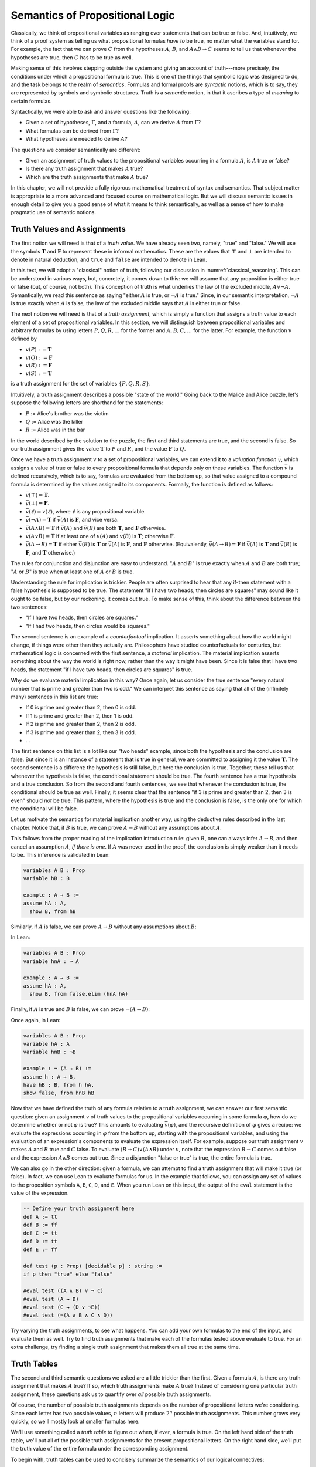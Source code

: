 .. _semantics_of_propositional_logic:

Semantics of Propositional Logic
================================

Classically, we think of propositional variables as ranging over statements that can be true or false. And, intuitively, we think of a proof system as telling us what propositional formulas *have to* be true, no matter what the variables stand for. For example, the fact that we can prove :math:`C` from the hypotheses :math:`A`, :math:`B`, and :math:`A \wedge B \to C` seems to tell us that whenever the hypotheses are true, then :math:`C` has to be true as well.

Making sense of this involves stepping outside the system and giving an account of truth---more precisely, the conditions under which a propositional formula is true. This is one of the things that symbolic logic was designed to do, and the task belongs to the realm of *semantics*. Formulas and formal proofs are *syntactic* notions, which is to say, they are represented by symbols and symbolic structures. Truth is a *semantic* notion, in that it ascribes a type of *meaning* to certain formulas.

Syntactically, we were able to ask and answer questions like the following:

-  Given a set of hypotheses, :math:`\Gamma`, and a formula, :math:`A`, can we derive :math:`A` from :math:`\Gamma`?
-  What formulas can be derived from :math:`\Gamma`?
-  What hypotheses are needed to derive :math:`A`?

The questions we consider semantically are different:

-  Given an assignment of truth values to the propositional variables occurring in a formula :math:`A`, is :math:`A` true or false?
-  Is there any truth assignment that makes :math:`A` true?
-  Which are the truth assignments that make :math:`A` true?

In this chapter, we will not provide a fully rigorous mathematical treatment of syntax and semantics. That subject matter is appropriate to a more advanced and focused course on mathematical logic. But we will discuss semantic issues in enough detail to give you a good sense of what it means to think semantically, as well as a sense of how to make pragmatic use of semantic notions.

Truth Values and Assignments
----------------------------

The first notion we will need is that of a *truth value*. We have already seen two, namely, "true" and "false." We will use the symbols :math:`\mathbf{T}` and :math:`\mathbf{F}` to represent these in informal mathematics. These are the values that :math:`\top` and :math:`\bot` are intended to denote in natural deduction, and ``true`` and ``false`` are intended to denote in Lean.

In this text, we will adopt a "classical" notion of truth, following our discussion in :numref:`classical_reasoning`. This can be understood in various ways, but, concretely, it comes down to this: we will assume that any proposition is either true or false (but, of course, not both). This conception of truth is what underlies the law of the excluded middle, :math:`A \vee \neg A`. Semantically, we read this sentence as saying "either :math:`A` is true, or :math:`\neg A` is true." Since, in our semantic interpretation, :math:`\neg A` is true exactly when :math:`A` is false, the law of the excluded middle says that :math:`A` is either true or false.

The next notion we will need is that of a *truth assignment*, which is simply a function that assigns a truth value to each element of a set of propositional variables. In this section, we will distinguish between propositional variables and arbitrary formulas by using letters :math:`P, Q, R, \ldots` for the former and :math:`A, B, C, \ldots` for the latter. For example, the function :math:`v` defined by

-  :math:`v(P) := \mathbf{T}`
-  :math:`v(Q) := \mathbf{F}`
-  :math:`v(R) := \mathbf{F}`
-  :math:`v(S) := \mathbf{T}`

is a truth assignment for the set of variables :math:`\{ P, Q, R, S \}`.

Intuitively, a truth assignment describes a possible "state of the world." Going back to the Malice and Alice puzzle, let's suppose the following letters are shorthand for the statements:

-  :math:`P` := Alice's brother was the victim
-  :math:`Q` := Alice was the killer
-  :math:`R` := Alice was in the bar

In the world described by the solution to the puzzle, the first and third statements are true, and the second is false. So our truth assignment gives the value :math:`\mathbf{T}` to :math:`P` and :math:`R`, and the value :math:`\mathbf{F}` to :math:`Q`.

Once we have a truth assignment :math:`v` to a set of propositional variables, we can extend it to a *valuation function* :math:`\bar v`, which assigns a value of true or false to every propositional formula that depends only on these variables. The function :math:`\bar v` is defined recursively, which is to say, formulas are evaluated from the bottom up, so that value assigned to a compound formula is determined by the values assigned to its components. Formally, the function is defined as follows:

-  :math:`\bar v(\top) = \mathbf{T}`.
-  :math:`\bar v(\bot) = \mathbf{F}`.
-  :math:`\bar v(\ell) = v(\ell)`, where :math:`\ell` is any propositional variable.
-  :math:`\bar v(\neg A) = \mathbf{T}` if :math:`\bar v(A)` is :math:`\mathbf{F}`, and vice versa.
-  :math:`\bar v(A \wedge B) = \mathbf{T}` if :math:`\bar v(A)` and :math:`\bar v(B)` are both :math:`\mathbf{T}`, and :math:`\mathbf{F}` otherwise.
-  :math:`\bar v(A \vee B) = \mathbf{T}` if at least one of :math:`\bar v(A)` and :math:`\bar v(B)` is :math:`\mathbf{T}`; otherwise :math:`\mathbf{F}`.
-  :math:`\bar v(A \to B) = \mathbf{T}` if either :math:`\bar v(B)` is :math:`\mathbf{T}` or :math:`\bar v(A)` is :math:`\mathbf{F}`, and :math:`\mathbf{F}` otherwise. (Equivalently, :math:`\bar v(A \to B) = \mathbf{F}` if :math:`\bar v(A)` is :math:`\mathbf{T}` and :math:`\bar v(B)` is :math:`\mathbf{F}`, and :math:`\mathbf{T}` otherwise.)

The rules for conjunction and disjunction are easy to understand. ":math:`A` and :math:`B`" is true exactly when :math:`A` and :math:`B` are both true; ":math:`A` or :math:`B`" is true when at least one of :math:`A` or :math:`B` is true.

Understanding the rule for implication is trickier. People are often surprised to hear that any if-then statement with a false hypothesis is supposed to be true. The statement "if I have two heads, then circles are squares" may sound like it ought to be false, but by our reckoning, it comes out true. To make sense of this, think about the difference between the two sentences:

-  "If I have two heads, then circles are squares."
-  "If I had two heads, then circles would be squares."

The second sentence is an example of a *counterfactual* implication. It asserts something about how the world might change, if things were other than they actually are. Philosophers have studied counterfactuals for centuries, but mathematical logic is concerned with the first sentence, a *material* implication. The material implication asserts something about the way the world is right now, rather than the way it might have been. Since it is false that I have two heads, the statement "if I have two heads, then circles are squares" is true.

Why do we evaluate material implication in this way? Once again, let us consider the true sentence "every natural number that is prime and greater than two is odd." We can interpret this sentence as saying that all of the (infinitely many) sentences in this list are true:

-  If 0 is prime and greater than 2, then 0 is odd.
-  If 1 is prime and greater than 2, then 1 is odd.
-  If 2 is prime and greater than 2, then 2 is odd.
-  If 3 is prime and greater than 2, then 3 is odd.
-  ...

The first sentence on this list is a lot like our "two heads" example, since both the hypothesis and the conclusion are false. But since it is an instance of a statement that is true in general, we are committed to assigning it the value :math:`\mathbf{T}`. The second sentence is a different: the hypothesis is still false, but here the conclusion is true. Together, these tell us that whenever the hypothesis is false, the conditional statement should be true. The fourth sentence has a true hypothesis and a true conclusion. So from the second and fourth sentences, we see that whenever the conclusion is true, the conditional should be true as well. Finally, it seems clear that the sentence "if 3 is prime and greater than 2, then 3 is even" should *not* be true. This pattern, where the hypothesis is true and the conclusion is false, is the only one for which the conditional will be false.

Let us motivate the semantics for material implication another way, using the deductive rules described in the last chapter. Notice that, if :math:`B` is true, we can prove :math:`A \to B` without any assumptions about :math:`A`.

.. raw:: html

   <img src="_static/semantics_of_propositional_logic.1.png">

.. raw:: latex

   \begin{prooftree}
   \AXM{B}
   \UIM{A \to B}
   \end{prooftree}

This follows from the proper reading of the implication introduction rule: given :math:`B`, one can always infer :math:`A \to B`, and then cancel an assumption :math:`A`, *if there is one*. If :math:`A` was never used in the proof, the conclusion is simply weaker than it needs to be. This inference is validated in Lean:

.. code-block:: lean

    variables A B : Prop
    variable hB : B

    example : A → B :=
    assume hA : A, 
      show B, from hB

Similarly, if :math:`A` is false, we can prove :math:`A \to B` without any assumptions about :math:`B`:

.. raw:: html

   <img src="_static/semantics_of_propositional_logic.2.png">

.. raw:: latex

   \begin{prooftree}
   \AXM{\neg A}
   \AXM{}
   \RLM{1}
   \UIM{A}
   \BIM{\bot}
   \RLM{1}
   \UIM{A \to B}
   \end{prooftree}

In Lean:

.. code-block:: lean

    variables A B : Prop
    variable hnA : ¬ A

    example : A → B :=
    assume hA : A, 
      show B, from false.elim (hnA hA)

Finally, if :math:`A` is true and :math:`B` is false, we can prove :math:`\neg (A \to B)`:

.. raw:: html

   <img src="_static/semantics_of_propositional_logic.3.png">

.. raw:: latex

   \begin{prooftree}
   \AXM{\neg B}
   \AXM{}
   \RLM{1}
   \UIM{A \to B}
   \AXM{A}
   \BIM{B}
   \BIM{\bot}
   \RLM{1}
   \UIM{\neg (A \to B)}
   \end{prooftree}

Once again, in Lean:

.. code-block:: lean

    variables A B : Prop
    variable hA : A
    variable hnB : ¬B

    example : ¬ (A → B) :=
    assume h : A → B,
    have hB : B, from h hA,
    show false, from hnB hB

Now that we have defined the truth of any formula relative to a truth assignment, we can answer our first semantic question: given an assignment :math:`v` of truth values to the propositional variables occurring in some formula :math:`\varphi`, how do we determine whether or not :math:`\varphi` is true? This amounts to evaluating :math:`\bar v(\varphi)`, and the recursive definition of :math:`\varphi` gives a recipe: we evaluate the expressions occurring in :math:`\varphi` from the bottom up, starting with the propositional variables, and using the evaluation of an expression's components to evaluate the expression itself. For example, suppose our truth assignment :math:`v` makes :math:`A` and :math:`B` true and :math:`C` false. To evaluate :math:`(B \to C) \vee (A \wedge B)` under :math:`v`, note that the expression :math:`B \to C` comes out false and the expression :math:`A \wedge B` comes out true. Since a disjunction "false or true" is true, the entire formula is true.

We can also go in the other direction: given a formula, we can attempt to find a truth assignment that will make it true (or false). In fact, we can use Lean to evaluate formulas for us. In the example that follows, you can assign any set of values to the proposition symbols ``A``, ``B``, ``C``, ``D``, and ``E``. When you run Lean on this input, the output of the ``eval`` statement is the value of the expression.

.. code-block:: lean

    -- Define your truth assignment here
    def A := tt
    def B := ff
    def C := tt
    def D := tt
    def E := ff

    def test (p : Prop) [decidable p] : string := 
    if p then "true" else "false"

    #eval test ((A ∧ B) ∨ ¬ C)
    #eval test (A → D)
    #eval test (C → (D ∨ ¬E))
    #eval test (¬(A ∧ B ∧ C ∧ D))

Try varying the truth assignments, to see what happens. You can add your own formulas to the end of the input, and evaluate them as well. Try to find truth assignments that make each of the formulas tested above evaluate to true. For an extra challenge, try finding a single truth assignment that makes them all true at the same time.

Truth Tables
------------

The second and third semantic questions we asked are a little trickier than the first. Given a formula :math:`A`, is there any truth assignment that makes :math:`A` true? If so, which truth assignments make :math:`A` true? Instead of considering one particular truth assignment, these questions ask us to quantify over *all* possible truth assignments.

Of course, the number of possible truth assignments depends on the number of propositional letters we're considering. Since each letter has two possible values, :math:`n` letters will produce :math:`2^n` possible truth assignments. This number grows very quickly, so we'll mostly look at smaller formulas here.

We'll use something called a *truth table* to figure out when, if ever, a formula is true. On the left hand side of the truth table, we'll put all of the possible truth assignments for the present propositional letters. On the right hand side, we'll put the truth value of the entire formula under the corresponding assignment.

To begin with, truth tables can be used to concisely summarize the semantics of our logical connectives:

.. raw:: html

   <img src="_static/semantics_of_propositional_logic.4.png">

.. raw:: latex

   \begin{center}
   \begin{tabular} {|c|c||c|}
   \hline
   $A$      & $B$      & $A \wedge B$ \\ \hline
   $\mathbf{T}$  & $\mathbf{T}$  & $\mathbf{T}$      \\ \hline
   $\mathbf{T}$  & $\mathbf{F}$ & $\mathbf{F}$     \\ \hline
   $\mathbf{F}$ & $\mathbf{T}$  & $\mathbf{F}$     \\ \hline
   $\mathbf{F}$ & $\mathbf{F}$ & $\mathbf{F}$     \\ \hline
   \end{tabular}
   \quad
   \begin{tabular} {|c|c||c|}
   \hline
   $A$      & $B$      & $A \vee B$ \\ \hline
   $\mathbf{T}$  & $\mathbf{T}$  & $\mathbf{T}$      \\ \hline
   $\mathbf{T}$  & $\mathbf{F}$ & $\mathbf{T}$      \\ \hline
   $\mathbf{F}$ & $\mathbf{T}$  & $\mathbf{T}$      \\ \hline
   $\mathbf{F}$ & $\mathbf{F}$ & $\mathbf{F}$     \\ \hline
   \end{tabular}
   \quad
   \begin{tabular} {|c|c||c|}
   \hline
   $A$      & $B$      & $A \to B$ \\ \hline
   $\mathbf{T}$  & $\mathbf{T}$  & $\mathbf{T}$      \\ \hline
   $\mathbf{T}$  & $\mathbf{F}$ & $\mathbf{F}$     \\ \hline
   $\mathbf{F}$ & $\mathbf{T}$  & $\mathbf{T}$      \\ \hline
   $\mathbf{F}$ & $\mathbf{F}$ & $\mathbf{T}$      \\ \hline
   \end{tabular}
   \end{center}

We will leave it to you to write the table for :math:`\neg A`, as an easy exercise.

For compound formulas, the style is much the same. Sometimes it can be helpful to include intermediate columns with the truth values of subformulas:

.. raw:: html

   <img src="_static/semantics_of_propositional_logic.5.png">

.. raw:: latex

   \begin{center}
   \begin{tabular} {|c|c|c||c|c||c|}
   \hline 
   $A$          & $B$          & $C$          & $A \to B$  & $B \to C$      & $(A \to B) \vee (B \to C)$ \\ \hline
   $\mathbf{T}$ & $\mathbf{T}$ & $\mathbf{T}$ & $\mathbf{T}$ & $\mathbf{T}$ & $\mathbf{T}$   \\ \hline
   $\mathbf{T}$ & $\mathbf{T}$ & $\mathbf{F}$ & $\mathbf{T}$ & $\mathbf{F}$ & $\mathbf{T}$   \\ \hline
   $\mathbf{T}$ & $\mathbf{F}$ & $\mathbf{T}$ & $\mathbf{F}$ & $\mathbf{T}$ & $\mathbf{T}$   \\ \hline
   $\mathbf{T}$ & $\mathbf{F}$ & $\mathbf{F}$ & $\mathbf{F}$ & $\mathbf{T}$ & $\mathbf{T}$   \\ \hline
   $\mathbf{F}$ & $\mathbf{T}$ & $\mathbf{T}$ & $\mathbf{T}$ & $\mathbf{T}$ & $\mathbf{T}$   \\ \hline
   $\mathbf{F}$ & $\mathbf{T}$ & $\mathbf{F}$ & $\mathbf{T}$ & $\mathbf{F}$ & $\mathbf{T}$   \\ \hline
   $\mathbf{F}$ & $\mathbf{F}$ & $\mathbf{T}$ & $\mathbf{T}$ & $\mathbf{T}$ & $\mathbf{T}$   \\ \hline
   $\mathbf{F}$ & $\mathbf{F}$ & $\mathbf{F}$ & $\mathbf{T}$ & $\mathbf{T}$ & $\mathbf{T}$   \\ \hline
   \end{tabular}
   \end{center}

By writing out the truth table for a formula, we can glance at the rows and see which truth assignments make the formula true. If all the entries in the final column are :math:`\mathbf{T}`, as in the above example, the formula is said to be *valid*.

Soundness and Completeness
--------------------------

Fix a deductive system, such as natural deduction. A propositional formula is said to be *provable* if there is a formal proof of it in the system. A propositional formula is said to be a *tautology*, or *valid*, if it is true under any truth assignment. Provability is a syntactic notion, insofar as it asserts the existence of a syntactic object, namely, a proof. Validity is a semantic notion, insofar as it has to do with truth assignments and valuations. But, intuitively, these notions should coincide: both express the idea that a formula :math:`A` *has* to be true, or is *necessarily* true, and one would expect a good proof system to enable us to derive the valid formulas.

Because of the way we have chosen our inference rules and defined the notion of a valuation, this intuition holds true. The statement that every provable formula is valid is known as *soundness*, and the statement that we can prove every valid formula is known as *completeness*.

These notions extend to provability from hypotheses. If :math:`\Gamma` is a set of propositional formulas and :math:`A` is a propositional formula, then :math:`A` is said to be a *logical consequence* of :math:`\Gamma` if, given any truth assignment that makes every formula in :math:`\Gamma` true, :math:`A` is true as well. In this extended setting, soundness says that if :math:`A` is provable from :math:`\Gamma`, then :math:`A` is a logical consequence of :math:`\Gamma`. Completeness runs the other way: if :math:`A` is a logical consequence of :math:`\Gamma`, it is provable from :math:`\Gamma`.

Notice that with the rules of natural deduction, a formula :math:`A` is provable from a set of hypotheses :math:`\{ B_1, B_2, \ldots, B_n \}` if and only if the formula :math:`B_1 \wedge B_2 \wedge \cdots \wedge B_n \to A` is provable outright, that is, from no hypotheses. So, at least for finite sets of formulas :math:`\Gamma`, the two statements of soundness and completeness are equivalent.

Proving soundness and completeness belongs to the realm of *metatheory*, since it requires us to reason about our methods of reasoning. This is not a central focus of this book: we are more concerned with *using* logic and the notion of truth than with establishing their properties. But the notions of soundness and completeness play an important role in helping us understand the nature of the logical notions, and so we will try to provide some hints here as to why these properties hold for propositional logic.

Proving soundness is easier than proving completeness. We wish to show that whenever :math:`A` is provable from a set of hypotheses, :math:`\Gamma`, then :math:`A` is a logical consequence of :math:`\Gamma`. In a later chapter, we will consider proofs by induction, which allows us to establish a property holds of a general collection of objects by showing that it holds of some "simple" ones and is preserved under the passage to objects that are more complex. In the case of natural deduction, it is enough to show that soundness holds of the most basic proofs---using the assumption rule---and that it is preserved under each rule of inference. The base case is easy: the assumption rule says that :math:`A` is provable from hypothesis :math:`A`, and clearly every truth assignment that makes :math:`A` true makes :math:`A` true. The inductive steps are not much harder; they involve checking that the rules we have chosen mesh with the semantic notions. For example, suppose the last rule is the and introduction rule. In that case, we have a proof of :math:`A` from some hypotheses :math:`\Gamma`, and a proof of :math:`B` from some hypotheses :math:`\Delta`, and we combine these to form a proof of :math:`A \wedge B` from the hypotheses in :math:`\Gamma \cup \Delta`, that is, the hypotheses in both. Inductively, we can assume that :math:`A` is a logical consequence of :math:`\Gamma` and that :math:`B` is a logical consequence of :math:`\Delta`. Let :math:`v` be any truth assignment that makes every formula in :math:`\Gamma \cup \Delta` true. Then by the inductive hypothesis, we have that it makes :math:`A` true, and :math:`B` true as well. By the definition of the valuation function, :math:`\bar v (A \wedge B) = \mathbf{T}`, as required.

Proving completeness is harder. It suffices to show that if :math:`A` is any tautology, then :math:`A` is provable. One strategy is to show that natural deduction can simulate the method of truth tables. For example, suppose :math:`A` is build up from propositional variables :math:`B` and :math:`C`. Then in natural deduction, we should be able to prove

.. math::

   (B \wedge C) \vee (B \wedge \neg C) \vee (\neg B \wedge C) \vee (\neg B \wedge \neg C),
   
with one disjunct for each line of the truth table. Then, we should be able to use each disjunct to "evaluate" each expression occurring in :math:`A`, proving it true or false in accordance with its valuation, until we have a proof of :math:`A` itself.

A nicer way to proceed is to express the rules of natural deduction in a way that allows us to work backward from :math:`A` in search of a proof. In other words, first, we give a procedure for constructing a derivation of :math:`A` by working backward from :math:`A`. Then we argue that if the procedure fails, then, at the point where it fails, we can find a truth assignment that makes :math:`A` false. As a result, if every truth assignment makes :math:`A` true, the procedure returns a proof of :math:`A`.

Exercises
---------

#. Show that :math:`A \to B`, :math:`\neg A \vee B`, and :math:`\neg (A \wedge \neg B)` are logically equivalent, by writing out the truth table and showing that they have the same values for all truth assignments.

#. Write out the truth table for :math:`(A \to B) \wedge (B \wedge C \to A)`.

#. Show that :math:`A \to B` and :math:`\neg B \to \neg A` are equivalent, by writing out the truth tables and showing that they
   have the same values for all truth assignments.

#. Does the following entailment hold?

   .. math::

       \{ A \to B \vee C, \neg B \to \neg C \} \models A \to B 
       
   Justify your answer by writing out the truth table (sorry, it is long). Indicate clearly the rows where both hypotheses come out true.
